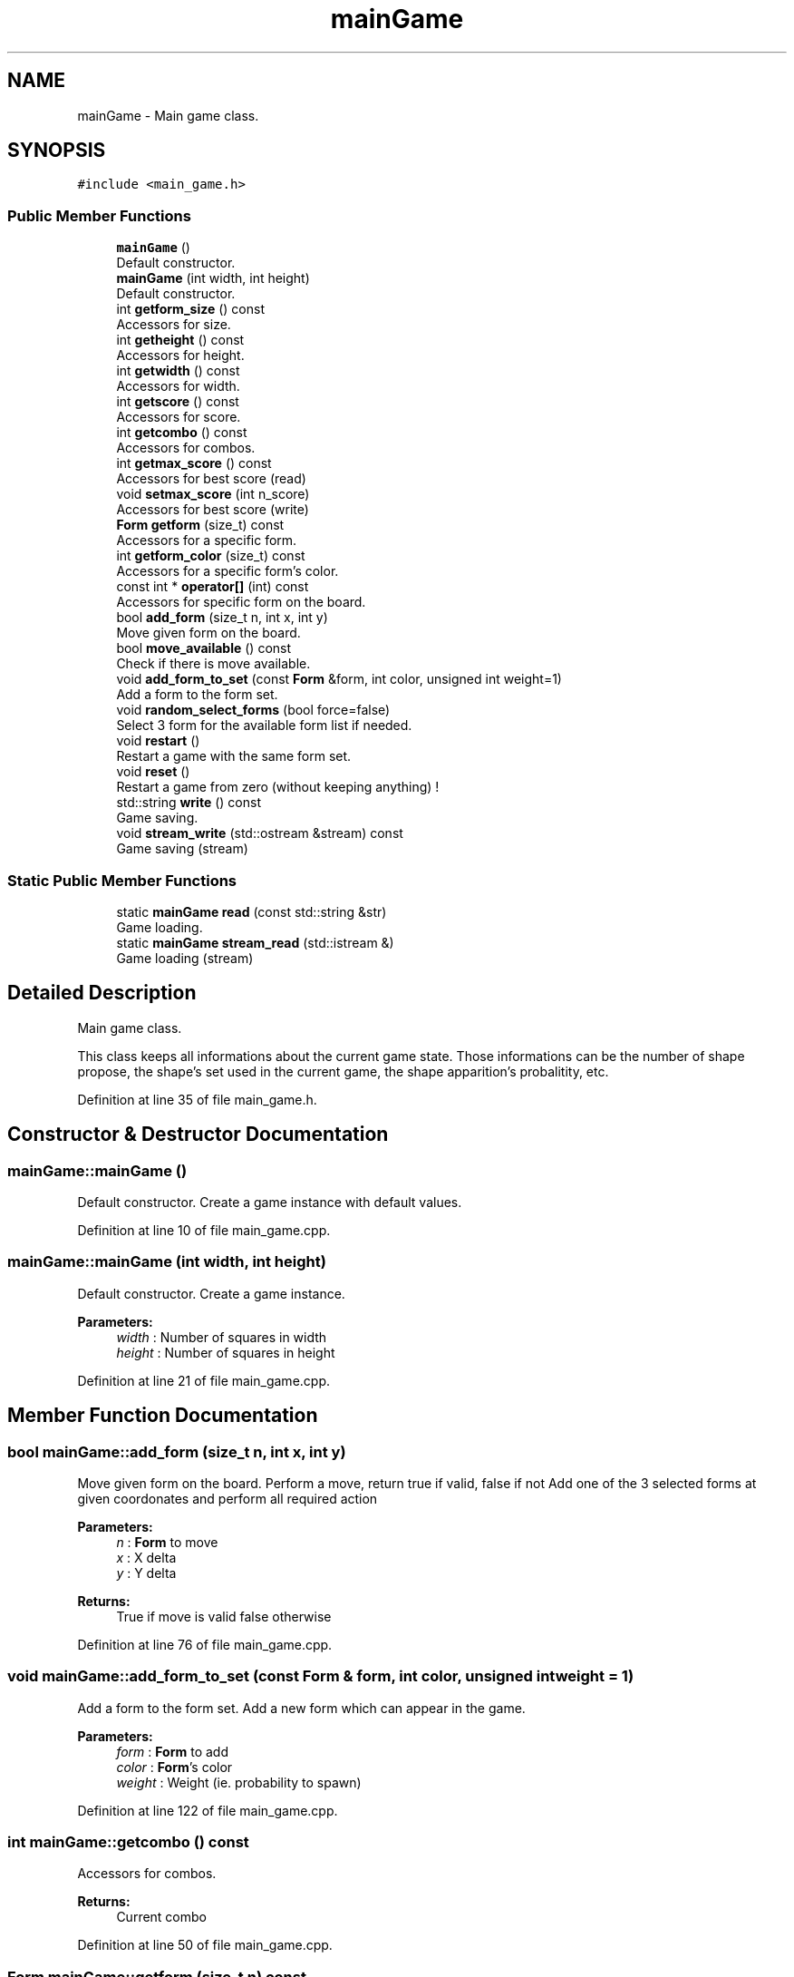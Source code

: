 .TH "mainGame" 3 "Sun Jan 15 2017" "Version 2.1.0" "TenTen" \" -*- nroff -*-
.ad l
.nh
.SH NAME
mainGame \- Main game class\&.  

.SH SYNOPSIS
.br
.PP
.PP
\fC#include <main_game\&.h>\fP
.SS "Public Member Functions"

.in +1c
.ti -1c
.RI "\fBmainGame\fP ()"
.br
.RI "Default constructor\&. "
.ti -1c
.RI "\fBmainGame\fP (int width, int height)"
.br
.RI "Default constructor\&. "
.ti -1c
.RI "int \fBgetform_size\fP () const"
.br
.RI "Accessors for size\&. "
.ti -1c
.RI "int \fBgetheight\fP () const"
.br
.RI "Accessors for height\&. "
.ti -1c
.RI "int \fBgetwidth\fP () const"
.br
.RI "Accessors for width\&. "
.ti -1c
.RI "int \fBgetscore\fP () const"
.br
.RI "Accessors for score\&. "
.ti -1c
.RI "int \fBgetcombo\fP () const"
.br
.RI "Accessors for combos\&. "
.ti -1c
.RI "int \fBgetmax_score\fP () const"
.br
.RI "Accessors for best score (read) "
.ti -1c
.RI "void \fBsetmax_score\fP (int n_score)"
.br
.RI "Accessors for best score (write) "
.ti -1c
.RI "\fBForm\fP \fBgetform\fP (size_t) const"
.br
.RI "Accessors for a specific form\&. "
.ti -1c
.RI "int \fBgetform_color\fP (size_t) const"
.br
.RI "Accessors for a specific form's color\&. "
.ti -1c
.RI "const int * \fBoperator[]\fP (int) const"
.br
.RI "Accessors for specific form on the board\&. "
.ti -1c
.RI "bool \fBadd_form\fP (size_t n, int x, int y)"
.br
.RI "Move given form on the board\&. "
.ti -1c
.RI "bool \fBmove_available\fP () const"
.br
.RI "Check if there is move available\&. "
.ti -1c
.RI "void \fBadd_form_to_set\fP (const \fBForm\fP &form, int color, unsigned int weight=1)"
.br
.RI "Add a form to the form set\&. "
.ti -1c
.RI "void \fBrandom_select_forms\fP (bool force=false)"
.br
.RI "Select 3 form for the available form list if needed\&. "
.ti -1c
.RI "void \fBrestart\fP ()"
.br
.RI "Restart a game with the same form set\&. "
.ti -1c
.RI "void \fBreset\fP ()"
.br
.RI "Restart a game from zero (without keeping anything) ! "
.ti -1c
.RI "std::string \fBwrite\fP () const"
.br
.RI "Game saving\&. "
.ti -1c
.RI "void \fBstream_write\fP (std::ostream &stream) const"
.br
.RI "Game saving (stream) "
.in -1c
.SS "Static Public Member Functions"

.in +1c
.ti -1c
.RI "static \fBmainGame\fP \fBread\fP (const std::string &str)"
.br
.RI "Game loading\&. "
.ti -1c
.RI "static \fBmainGame\fP \fBstream_read\fP (std::istream &)"
.br
.RI "Game loading (stream) "
.in -1c
.SH "Detailed Description"
.PP 
Main game class\&. 

This class keeps all informations about the current game state\&. Those informations can be the number of shape propose, the shape's set used in the current game, the shape apparition's probalitity, etc\&. 
.PP
Definition at line 35 of file main_game\&.h\&.
.SH "Constructor & Destructor Documentation"
.PP 
.SS "mainGame::mainGame ()"

.PP
Default constructor\&. Create a game instance with default values\&. 
.PP
Definition at line 10 of file main_game\&.cpp\&.
.SS "mainGame::mainGame (int width, int height)"

.PP
Default constructor\&. Create a game instance\&.
.PP
\fBParameters:\fP
.RS 4
\fIwidth\fP : Number of squares in width 
.br
\fIheight\fP : Number of squares in height 
.RE
.PP

.PP
Definition at line 21 of file main_game\&.cpp\&.
.SH "Member Function Documentation"
.PP 
.SS "bool mainGame::add_form (size_t n, int x, int y)"

.PP
Move given form on the board\&. Perform a move, return true if valid, false if not Add one of the 3 selected forms at given coordonates and perform all required action
.PP
\fBParameters:\fP
.RS 4
\fIn\fP : \fBForm\fP to move 
.br
\fIx\fP : X delta 
.br
\fIy\fP : Y delta
.RE
.PP
\fBReturns:\fP
.RS 4
True if move is valid false otherwise 
.RE
.PP

.PP
Definition at line 76 of file main_game\&.cpp\&.
.SS "void mainGame::add_form_to_set (const \fBForm\fP & form, int color, unsigned int weight = \fC1\fP)"

.PP
Add a form to the form set\&. Add a new form which can appear in the game\&.
.PP
\fBParameters:\fP
.RS 4
\fIform\fP : \fBForm\fP to add 
.br
\fIcolor\fP : \fBForm\fP's color 
.br
\fIweight\fP : Weight (ie\&. probability to spawn) 
.RE
.PP

.PP
Definition at line 122 of file main_game\&.cpp\&.
.SS "int mainGame::getcombo () const"

.PP
Accessors for combos\&. 
.PP
\fBReturns:\fP
.RS 4
Current combo 
.RE
.PP

.PP
Definition at line 50 of file main_game\&.cpp\&.
.SS "\fBForm\fP mainGame::getform (size_t n) const"

.PP
Accessors for a specific form\&. 
.PP
\fBReturns:\fP
.RS 4
\fBForm\fP wanted in the form set 
.RE
.PP

.PP
Definition at line 67 of file main_game\&.cpp\&.
.SS "int mainGame::getform_color (size_t n) const"

.PP
Accessors for a specific form's color\&. 
.PP
\fBReturns:\fP
.RS 4
\fBForm\fP's color 
.RE
.PP

.PP
Definition at line 71 of file main_game\&.cpp\&.
.SS "int mainGame::getform_size () const"

.PP
Accessors for size\&. 
.PP
\fBReturns:\fP
.RS 4
\fBForm\fP size 
.RE
.PP

.PP
Definition at line 34 of file main_game\&.cpp\&.
.SS "int mainGame::getheight () const"

.PP
Accessors for height\&. 
.PP
\fBReturns:\fP
.RS 4
Height 
.RE
.PP

.PP
Definition at line 42 of file main_game\&.cpp\&.
.SS "int mainGame::getmax_score () const"

.PP
Accessors for best score (read) 
.PP
\fBReturns:\fP
.RS 4
Hightest score 
.RE
.PP

.PP
Definition at line 54 of file main_game\&.cpp\&.
.SS "int mainGame::getscore () const"

.PP
Accessors for score\&. 
.PP
\fBReturns:\fP
.RS 4
Current score 
.RE
.PP

.PP
Definition at line 46 of file main_game\&.cpp\&.
.SS "int mainGame::getwidth () const"

.PP
Accessors for width\&. 
.PP
\fBReturns:\fP
.RS 4
Width 
.RE
.PP

.PP
Definition at line 38 of file main_game\&.cpp\&.
.SS "bool mainGame::move_available () const"

.PP
Check if there is move available\&. For each form available, check if it can be placed on the board untill one of those can\&.
.PP
\fBReturns:\fP
.RS 4
True if a form can be placed, else otherwise 
.RE
.PP

.PP
Definition at line 101 of file main_game\&.cpp\&.
.SS "const int * mainGame::operator[] (int n) const"

.PP
Accessors for specific form on the board\&. 
.PP
\fBReturns:\fP
.RS 4
\fBForm\fP wanted 
.RE
.PP

.PP
Definition at line 63 of file main_game\&.cpp\&.
.SS "void mainGame::random_select_forms (bool force = \fCfalse\fP)"

.PP
Select 3 form for the available form list if needed\&. Choose 3 forms from the form set if none are currently selected\&. If force is true, always reselect\&. If the form set is empty, reset all 3 forms to unselected\&.
.PP
\fBParameters:\fP
.RS 4
\fIforce\fP : force new selection ? 
.RE
.PP

.PP
Definition at line 136 of file main_game\&.cpp\&.
.SS "\fBmainGame\fP mainGame::read (const std::string & str)\fC [static]\fP"

.PP
Game loading\&. Load a game from a string\&.
.PP
\fBParameters:\fP
.RS 4
\fIstr\fP : game state to load - saved inside a string 
.RE
.PP
\fBReturns:\fP
.RS 4
Current game 
.RE
.PP

.PP
Definition at line 232 of file main_game\&.cpp\&.
.SS "void mainGame::reset ()"

.PP
Restart a game from zero (without keeping anything) ! Reset everything (include form set)\&. 
.PP
Definition at line 175 of file main_game\&.cpp\&.
.SS "void mainGame::restart ()"

.PP
Restart a game with the same form set\&. Clean the board and redo random selection (keep the form set) 
.PP
Definition at line 168 of file main_game\&.cpp\&.
.SS "void mainGame::setmax_score (int n_score)"

.PP
Accessors for best score (write) 
.PP
\fBParameters:\fP
.RS 4
\fIn_score\fP : New best score 
.RE
.PP

.PP
Definition at line 58 of file main_game\&.cpp\&.
.SS "\fBmainGame\fP mainGame::stream_read (std::istream & is)\fC [static]\fP"

.PP
Game loading (stream) Load a game throw a stream\&.
.PP
\fBReturns:\fP
.RS 4
Current game 
.RE
.PP

.PP
Definition at line 433 of file main_game\&.cpp\&.
.SS "void mainGame::stream_write (std::ostream & stream) const"

.PP
Game saving (stream) Save the game state in a stream\&.
.PP
\fBParameters:\fP
.RS 4
\fIstream\fP : The stream where write the game 
.RE
.PP

.PP
Definition at line 428 of file main_game\&.cpp\&.
.SS "std::string mainGame::write () const"

.PP
Game saving\&. Save the game state in a string\&.
.PP
\fBReturns:\fP
.RS 4
The current game state inside a string 
.RE
.PP

.PP
Definition at line 196 of file main_game\&.cpp\&.

.SH "Author"
.PP 
Generated automatically by Doxygen for TenTen from the source code\&.
